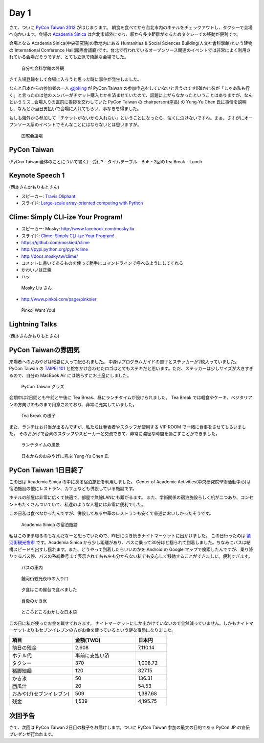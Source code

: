 =======
 Day 1
=======

さて、ついに `PyCon Taiwan 2012 <http://tw.pycon.org/2012/>`_ がはじまります。
朝食を食べてから台北市内のホテルをチェックアウトし、タクシーで会場へ向かいます。会場の `Academia Sinica <http://www.sinica.edu.tw/main_e.shtml>`_ は台北市郊外にあり、駅から多少距離があるためタクシーでの移動が便利です。

会場となる Academia Sinica(中央研究院)の敷地内にある Humanities & Social Sciences Building(人文社會科學館)という建物の International Conference Hall(國際會議廳)です。台北で行われているオープンソース関連のイベントでは非常によく利用されている会場だそうですが、とても立派で綺麗な会場でした。

.. figure:: _static/academia-sinica.jpg
   :width: 480
   :alt: 自分社会科学館の外観

   自分社会科学館の外観

さて入場登録をして会場に入ろうと思った時に事件が発生しました。

なんと日本からの参加者の一人 `@jbking <http://twitter.com/jbking>`_ が PyCon Taiwan の参加申込をしていないと言うのです!!確かに彼が「じゃあ私も行く」と言ったのは他のメンバーがチケット購入とかを済ませていたので、話題に上がらなかったということはありますが、なんというミス...会場入りの直前に挨拶を交わしていた PyCon Taiwan の chairperson(座長) の Yung-Yu Chen 氏に事情を説明し、なんとか当日支払いで会場に入れてもらい、事なきを得ました。

もしも海外から参加して「チケットがないから入れない」ということになったら、泣くに泣けないですね。まぁ、さすがにオープンソース系のイベントでそんなことにはならないとは思いますが。

.. figure:: _static/conference-center.jpg
   :width: 480
   :alt: 国際会議場

   国際会議場

PyCon Taiwan
============
(PyCon Taiwan全体のことについて書く)
- 受付?
- タイムテーブル
- BoF
- 2回のTea Break
- Lunch

Keynote Speech 1
================
(西本さんorもりもとさん)

- スピーカー: `Travis Oliphant <http://technicaldiscovery.blogspot.com/>`_
- スライド: `Large-scale array-oriented computing with Python <http://www.slideshare.net/pycontw/largescale-arrayoriented-computing-with-python>`_

.. - Large-scale array-oriented computing with Python
.. - `Travis E. Oliphant <http://tw.pycon.org/2012/speaker/#travis_oliphant>`_
.. - Python どれくら使ってる?
.. - My Roots 海洋のセンサー
.. - Science led to Python
.. - 波の画像処理とか
.. - 1996 年(1.4)からpythonを使い始めた
.. - Numpy, SciPy の歴史
.. - Jim Fultonなんだ!!
.. - Why Python for Technical Computing

.. array-oriented
.. --------------
.. - 配列の計算してみる
.. - 再起よりはIterative
.. - でもそれより numpy, scipy が速い
.. - Life game: 処理はやい
.. - Immediate mode だとtemporaryをたくさんとるよ

.. - Blaze というインプロジェクト
.. - NumPy + Mamba = Numba: お金頂戴
.. - `NumFOCUS Foundation <http://numfocus.org/>`_
.. - Small device で numpy とか→まぁ計画はないよね

Clime: Simply CLI-ize Your Program!
===================================
- スピーカー: Mosky: http://www.facebook.com/mosky.liu
- スライド: `Clime: Simply CLI-ize Your Program! <https://docs.google.com/presentation/pub?id=12hNvoRf0ogHFA9zrnjYycBI1b9ROWVyy5v1ArjtjVpY>`_

- https://github.com/moskied/clime
- http://pypi.python.org/pypi/clime
- http://docs.mosky.tw/clime/
- コメントに書いてあるものを使って勝手にコマンドラインで呼べるようにしてくれる
- かわいいは正義
- ハッ

.. figure:: _static/mosky.jpg
   :width: 320
   :alt: Mosky Liu さん

   Mosky Liu さん

- http://www.pinkoi.com/page/pinkoier

.. figure:: _static/pinkoi.jpg
   :width: 320
   :alt: Pinkoi Want You!

   Pinkoi Want You!

.. Even Faster Django
.. ==================
.. - MongoDB使う→Southいらない
.. - Jinja2 を使う
.. - Django-BigPipe(jquery-bigpipe)
.. - Genie Dev Team

.. Panoramic Video in Environmental Monitoring
.. ===========================================
.. - Jay William Johnson
.. - Ladybug API があるので、ctypes でつないで Python でアプリケーション作った

.. NLTK
.. ====
.. - http://www.ezpao.com/

.. 気になったセッション
.. ====================
.. (それぞれで書く)

Lightning Talks
===============
(西本さんかもりもとさん)

.. All-In-One Scientific Research With SageTeX
.. -------------------------------------------
.. - Hsin-Yu Ko
.. - コードとドキュメントをどうするか
.. - http://www.sagemath.org/doc/tutorial/index.html

.. fabric-deployment tool
.. ----------------------
.. - jslee
.. - Yahoo では yinst という perl の deployment tool 使ってた
.. - 今は fabric 使ってるよ

.. Simple Way Adding GUI to Python Scripts
.. ---------------------------------------
.. - hychen
.. - I wrote a script
.. - zenity
.. - https://github.com/hychen/vsgui

.. PySX, a playstation emulator in python
.. --------------------------------------
.. - Tzer-Jen Wei
.. - 変態

.. Osube - Represent You
.. ---------------------
.. - Scott Lambert
.. - osube.com
.. - Comming soon
.. - 動画を作って共有する
.. - Django ベース
.. - OSUBE Cafe があるよ meetup してね

.. PYTHON AND STARTUP
.. ------------------
.. - Tom Chen: yychen

PyCon Taiwanの雰囲気
====================
来場者へのおみやげは紙袋に入って配られました。
中身はプログラムガイドの冊子とステッカーが2枚入っていました。
PyCon Taiwan の `TAIPEI 101 <http://www.taipei-101.com.tw/index_jp.htm>`_ と蛇をかけ合わせたロゴはとてもステキだと思います。ただ、ステッカーは少しサイズが大きすぎるので、自分の MacBook Air には貼らずにお土産にしました。

.. figure:: _static/pycon-tw-goods.jpg
   :width: 320
   :alt: PyCon Taiwan グッズ

   PyCon Taiwan グッズ

会期中は2日間とも午前と午後に Tea Break、昼にランチタイムが設けられました。
Tea Break では軽食やケーキ、ベジタリアンの方向けのものまで用意されており、非常に充実していました。

.. figure:: _static/tea-break.jpg
   :width: 320
   :alt: Tea Break の様子

   Tea Break の様子

また、ランチはお弁当が出るんですが、私たちは発表者やスタッフが使用する VIP ROOM で一緒に食事をさせてもらいました。
そのおかげで台湾のスタッフやスピーカーと交流できて、非常に濃密な時間を過ごすことができました。

.. figure:: _static/lunch-2.jpg
   :width: 320
   :alt: ランチタイムの風景

   ランチタイムの風景

.. figure:: _static/tenugui.jpg
   :width: 320
   :alt: 日本からのおみやげに喜ぶ Yung-Yu Chen 氏

   日本からのおみやげに喜ぶ Yung-Yu Chen 氏

PyCon Taiwan 1日目終了
======================
この日は Academia Sinica の中にある宿泊施設を利用しました。
Center of Academic Activities(中央研究院學術活動中心)は宿泊施設の他にレストラン、カフェなども併設している施設です。

ホテルの部屋は非常に広くて快適で、部屋で無線LANにも繋がるます。
また、学術関係の宿泊施設らしく机が二つあり、コンセントもたくさんついていて、私達のような人種には非常に便利でした。

この日私は食べなかったんですが、併設してある中華のレストランも安くて普通においしかったそうです。

.. figure:: _static/guestroom.jpg
   :width: 320
   :alt: Academia Sinica の宿泊施設

   Academia Sinica の宿泊施設

私はこのまま寝るのもなんだなーと思っていたので、昨日に引き続きナイトマーケットに出かけました。
この日行ったのは `饒河街観光夜市 <http://www.taipeinavi.com/food/229/>`_ です。Academia Sinica から少し距離があり、バスに乗って30分ほど揺られて到着しました。ちなみにバスは結構スピードも出すし揺れます。また、どうやって到着したらいいのかを Android の Google マップで検索したんですが、乗り降りするバス停、バスの系統番号まで表示されて右も左も分からない私でも安心して移動することができました。便利すぎます。

.. figure:: _static/bus.jpg
   :width: 320
   :alt: バスの車内

   バスの車内

.. figure:: _static/gate.jpg
   :width: 320
   :alt: 饒河街観光夜市の入り口

   饒河街観光夜市の入り口

.. figure:: _static/yatai.jpg
   :width: 320
   :alt: 夕食はこの屋台で食べました

   夕食はこの屋台で食べました

.. figure:: _static/ice.jpg
   :width: 320
   :alt: 食後のかき氷

   食後のかき氷

.. figure:: _static/wrong-japanese.jpg
   :width: 320
   :alt: ところどころおかしな日本語

   ところどころおかしな日本語

この日に私が使ったお金を載せておきます。
ナイトマーケットにしか出かけていないので全然減っていません。しかもナイトマーケットよりもセブンイレブンの方がお金を使っているという謎な事態になりました。

.. list-table::
   :header-rows: 1
   :widths: 40 40 20

   * - 項目
     - 金額(TWD)
     - 日本円
   * - 前日の残金
     - 2,608
     - 7,110.14
   * - ホテル代
     - 事前に支払い済
     -
   * - タクシー
     - 370
     - 1,008.72
   * - 猪脚細麺
     - 120
     - 327.15
   * - かき氷
     - 50
     - 136.31
   * - 西瓜汁
     - 20
     - 54.53
   * - おみやげ(セブンイレブン)
     - 509
     - 1,387.68
   * - 残金
     - 1,539
     - 4,195.75

次回予告
========
さて、次回は PyCon Taiwan 2日目の様子をお届けします。ついに PyCon Taiwan 参加の最大の目的である PyCon JP の宣伝プレゼンが行われます。
